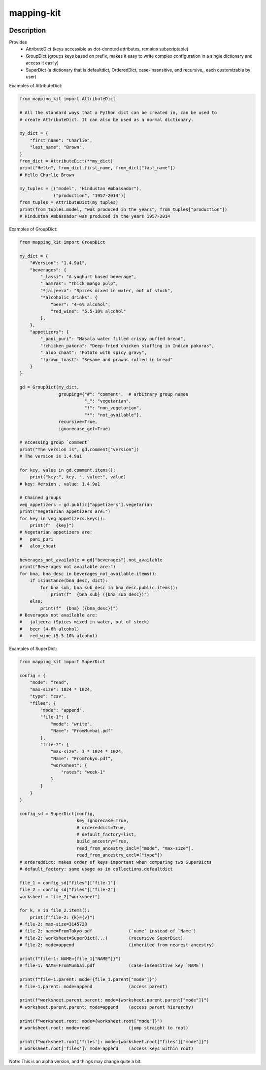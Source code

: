 .. |package-name| replace:: mapping-kit

.. |pypi-version| image:: https://img.shields.io/pypi/v/mapping-kit?label=PyPI%20Version&color=4BC51D
   :alt: PyPI Version
   :target: https://pypi.org/projects/mapping-kit/

.. |pypi-downloads| image:: https://img.shields.io/pypi/dm/mapping-kit?label=PyPI%20Downloads&color=037585
   :alt: PyPI Downloads
   :target: https://pypi.org/projects/mapping-kit/

mapping-kit
###########

|pypi-version| |pypi-downloads|

Description
***********

Provides
 - AttributeDict (keys accessible as dot-denoted attributes, remains subscriptable)
 - GroupDict (groups keys based on prefix, makes it easy to write complex configuration in a single dictionary and access it easily)
 - SuperDict (a dictionary that is defaultdict, OrderedDict, case-insensitive, and recursive,, each customizable by user)

Examples of AttributeDict:

.. code-block:: python

   from mapping_kit import AttributeDict

   # All the standard ways that a Python dict can be created in, can be used to
   # create AttributeDict. It can also be used as a normal dictionary.

   my_dict = {
       "first_name": "Charlie",
       "last_name": "Brown",
   }
   from_dict = AttributeDict(**my_dict)
   print("Hello", from_dict.first_name, from_dict["last_name"])
   # Hello Charlie Brown

   my_tuples = [("model", "Hindustan Ambassador"),
                ("production", "1957-2014")]
   from_tuples = AttributeDict(my_tuples)
   print(from_tuples.model, "was produced in the years", from_tuples["production"])
   # Hindustan Ambassador was produced in the years 1957-2014


Examples of GroupDict:

.. code-block:: python

   from mapping_kit import GroupDict

   my_dict = {
       "#Version": "1.4.9a1",
       "beverages": {
           "_lassi": "A yoghurt based beverage",
           "_aamras": "Thick mango pulp",
           "*jaljeera": "Spices mixed in water, out of stock",
           "*alcoholic_drinks": {
               "beer": "4-6% alcohol",
               "red_wine": "5.5-10% alcohol"
           },
       },
       "appetizers": {
           "_pani_puri": "Masala water filled crispy puffed bread",
           "!chicken_pakora": "Deep-fried chicken stuffing in Indian pakoras",
           "_aloo_chaat": "Potato with spicy gravy",
           "!prawn_toast": "Sesame and prawns rolled in bread"
       }
   }

   gd = GroupDict(my_dict,
                  grouping={"#": "comment",  # arbitrary group names
                            "_": "vegetarian",
                            "!": "non_vegetarian",
                            "*": "not_available"},
                  recursive=True,
                  ignorecase_get=True)

   # Accessing group `comment`
   print("The version is", gd.comment["version"])
   # The version is 1.4.9a1

   for key, value in gd.comment.items():
       print("key:", key, ", value:", value)
   # key: Version , value: 1.4.9a1

   # Chained groups
   veg_appetizers = gd.public["appetizers"].vegetarian
   print("Vegetarian appetizers are:")
   for key in veg_appetizers.keys():
       print(f"  {key}")
   # Vegetarian appetizers are:
   #   pani_puri
   #   aloo_chaat

   beverages_not_available = gd["beverages"].not_available
   print("Beverages not available are:")
   for bna, bna_desc in beverages_not_available.items():
       if isinstance(bna_desc, dict):
           for bna_sub, bna_sub_desc in bna_desc.public.items():
               print(f"  {bna_sub} ({bna_sub_desc})")
       else:
           print(f"  {bna} ({bna_desc})")
   # Beverages not available are:
   #   jaljeera (Spices mixed in water, out of stock)
   #   beer (4-6% alcohol)
   #   red_wine (5.5-10% alcohol)


Examples of SuperDict:

.. code-block:: python

   from mapping_kit import SuperDict

   config = {
       "mode": "read",
       "max-size": 1024 * 1024,
       "type": "csv",
       "files": {
           "mode": "append",
           "file-1": {
               "mode": "write",
               "Name": "FromMumbai.pdf"
           },
           "file-2": {
               "max-size": 3 * 1024 * 1024,
               "Name": "FromTokyo.pdf",
               "worksheet": {
                   "rates": "week-1"
               }
           }
       }
   }

   config_sd = SuperDict(config,
                         key_ignorecase=True,
                         # ordereddict=True,
                         # default_factory=list,
                         build_ancestry=True,
                         read_from_ancestry_incl=["mode", "max-size"],
                         read_from_ancestry_excl=["type"])
   # ordereddict: makes order of keys important when comparing two SuperDicts
   # default_factory: same usage as in collections.defaultdict

   file_1 = config_sd["files"]["file-1"]
   file_2 = config_sd["files"]["file-2"]
   worksheet = file_2["worksheet"]

   for k, v in file_2.items():
       print(f"file-2: {k}={v}")
   # file-2: max-size=3145728
   # file-2: name=FromTokyo.pdf              (`name` instead of `Name`)
   # file-2: worksheet=SuperDict(...)        (recursive SuperDict)
   # file-2: mode=append                     (inherited from nearest ancestry)

   print(f"file-1: NAME={file_1["NAME"]}")
   # file-1: NAME=FromMumbai.pdf             (case-insensitive key `NAME`)

   print(f"file-1.parent: mode={file_1.parent["mode"]}")
   # file-1.parent: mode=append              (access parent)

   print(f"worksheet.parent.parent: mode={worksheet.parent.parent["mode"]}")
   # worksheet.parent.parent: mode=append    (access parent hierarchy)

   print(f"worksheet.root: mode={worksheet.root["mode"]}")
   # worksheet.root: mode=read               (jump straight to root)

   print(f"worksheet.root['files']: mode={worksheet.root["files"]["mode"]}")
   # worksheet.root['files']: mode=append    (access keys within root)


Note: This is an alpha version, and things may change quite a bit.